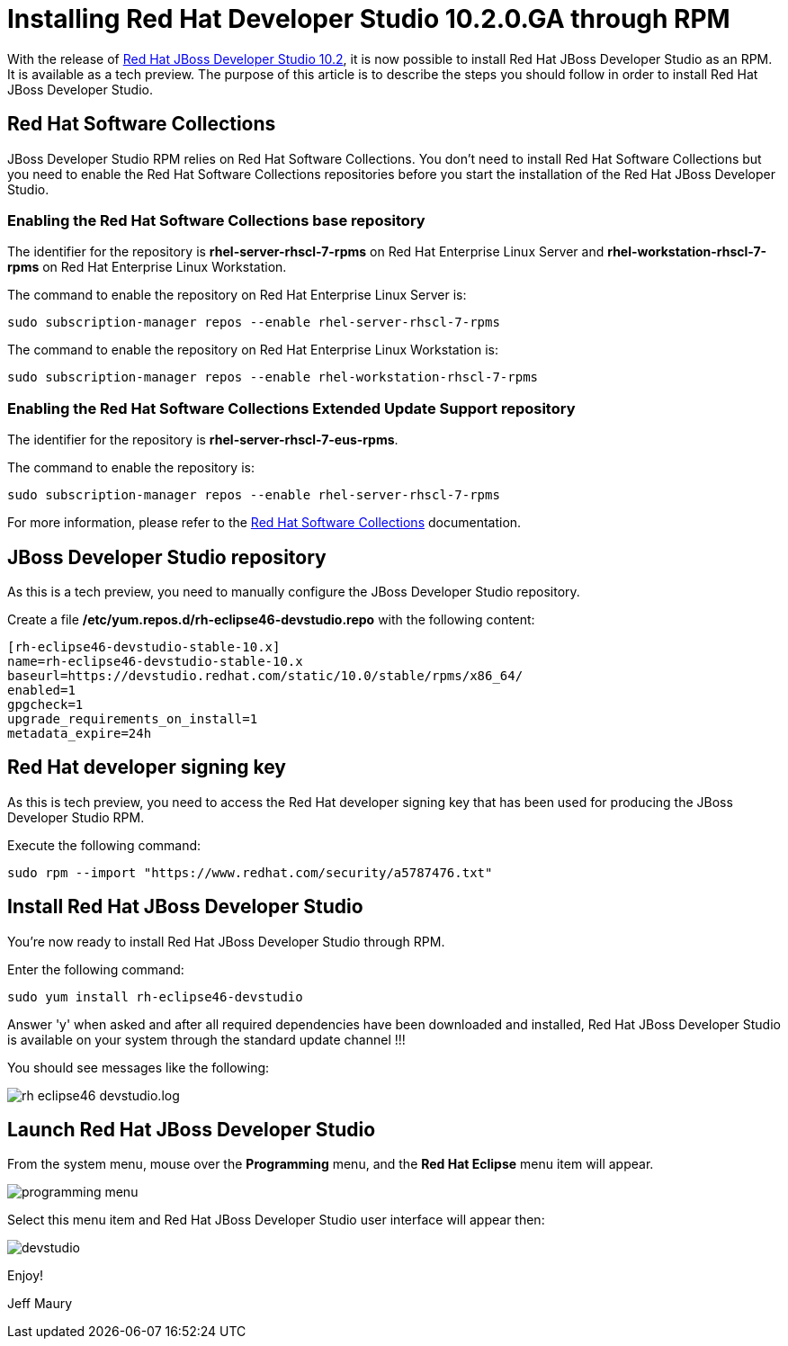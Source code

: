 = Installing Red Hat Developer Studio 10.2.0.GA through RPM
:page-layout: blog
:page-author: jeffmaury
:page-tags: [tech-preview, jbosstools, devstudio, rpm]
:page-date: 2016-12-12

With the release of link:/downloads/devstudio/neon/10.2.0.GA.html[Red Hat JBoss Developer Studio 10.2], it is now possible to install Red Hat JBoss Developer Studio as an RPM.
It is available as a tech preview. The purpose of this article is to describe the steps you should follow in order to install Red Hat JBoss Developer Studio.
 
== Red Hat Software Collections

JBoss Developer Studio RPM relies on Red Hat Software Collections. You don't need to install Red Hat Software Collections but you need to enable
the Red Hat Software Collections repositories before you start the installation of the Red Hat JBoss Developer Studio.

=== Enabling the Red Hat Software Collections base repository

The identifier for the repository is *rhel-server-rhscl-7-rpms* on Red Hat Enterprise Linux Server and *rhel-workstation-rhscl-7-rpms* on Red Hat Enterprise Linux Workstation.

The command to enable the repository on Red Hat Enterprise Linux Server is:

```
sudo subscription-manager repos --enable rhel-server-rhscl-7-rpms
```

The command to enable the repository on Red Hat Enterprise Linux Workstation is:

```
sudo subscription-manager repos --enable rhel-workstation-rhscl-7-rpms
```

=== Enabling the Red Hat Software Collections Extended Update Support repository

The identifier for the repository is *rhel-server-rhscl-7-eus-rpms*.

The command to enable the repository is:

```
sudo subscription-manager repos --enable rhel-server-rhscl-7-rpms
```

For more information, please refer to the https://access.redhat.com/documentation/en/red-hat-software-collections/?version=2/[Red Hat Software Collections] documentation.

== JBoss Developer Studio repository

As this is a tech preview, you need to manually configure the JBoss Developer Studio repository. 

Create a file */etc/yum.repos.d/rh-eclipse46-devstudio.repo* with the following content:

```
[rh-eclipse46-devstudio-stable-10.x]
name=rh-eclipse46-devstudio-stable-10.x
baseurl=https://devstudio.redhat.com/static/10.0/stable/rpms/x86_64/
enabled=1
gpgcheck=1
upgrade_requirements_on_install=1
metadata_expire=24h
```

== Red Hat developer signing key

As this is tech preview, you need to access the Red Hat developer signing key that has been used for producing the JBoss Developer Studio RPM.

Execute the following command:

```
sudo rpm --import "https://www.redhat.com/security/a5787476.txt"
```

== Install Red Hat JBoss Developer Studio

You're now ready to install Red Hat JBoss Developer Studio through RPM.

Enter the following command:

```
sudo yum install rh-eclipse46-devstudio
```

Answer 'y' when asked and after all required dependencies have been downloaded and installed, Red Hat JBoss Developer Studio is available on your 
system through the standard update channel !!!

You should see messages like the following:

image::/blog/images/20161212-rpm/rh-eclipse46-devstudio.log.png[]

== Launch Red Hat JBoss Developer Studio

From the system menu, mouse over the *Programming* menu, and the *Red Hat Eclipse* menu item will appear. 

image::/blog/images/20161212-rpm/programming-menu.png[]

Select this menu item and Red Hat JBoss Developer Studio user interface will appear then:

image::/blog/images/20161212-rpm/devstudio.png[]


Enjoy!

Jeff Maury
